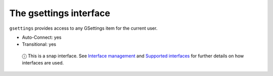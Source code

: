 .. 7832.md

.. \_the-gsettings-interface:

The gsettings interface
=======================

``gsettings`` provides access to any GSettings item for the current user.

-  Auto-Connect: yes
-  Transitional: yes

..

   ⓘ This is a snap interface. See `Interface management <interface-management.md>`__ and `Supported interfaces <supported-interfaces.md>`__ for further details on how interfaces are used.
